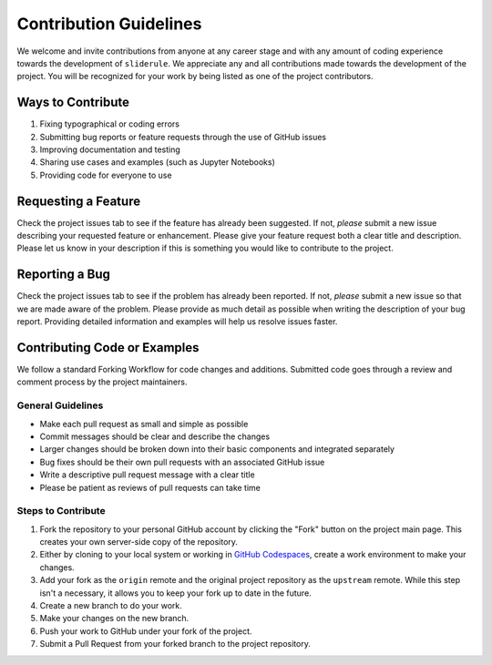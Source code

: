 =======================
Contribution Guidelines
=======================

We welcome and invite contributions from anyone at any career stage and with any amount of coding experience towards the development of ``sliderule``.
We appreciate any and all contributions made towards the development of the project.
You will be recognized for your work by being listed as one of the project contributors.

Ways to Contribute
------------------

1) Fixing typographical or coding errors
2) Submitting bug reports or feature requests through the use of GitHub issues
3) Improving documentation and testing
4) Sharing use cases and examples (such as Jupyter Notebooks)
5) Providing code for everyone to use

Requesting a Feature
--------------------

Check the project issues tab to see if the feature has already been suggested.
If not, *please* submit a new issue describing your requested feature or enhancement.
Please give your feature request both a clear title and description.
Please let us know in your description if this is something you would like to contribute to the project.

Reporting a Bug
---------------

Check the project issues tab to see if the problem has already been reported.
If not, *please* submit a new issue so that we are made aware of the problem.
Please provide as much detail as possible when writing the description of your bug report.
Providing detailed information and examples will help us resolve issues faster.

Contributing Code or Examples
-----------------------------

We follow a standard Forking Workflow for code changes and additions.
Submitted code goes through a review and comment process by the project maintainers.

General Guidelines
^^^^^^^^^^^^^^^^^^

- Make each pull request as small and simple as possible
- Commit messages should be clear and describe the changes
- Larger changes should be broken down into their basic components and integrated separately
- Bug fixes should be their own pull requests with an associated GitHub issue
- Write a descriptive pull request message with a clear title
- Please be patient as reviews of pull requests can take time

Steps to Contribute
^^^^^^^^^^^^^^^^^^^

1) Fork the repository to your personal GitHub account by clicking the "Fork" button on the project main page.  This creates your own server-side copy of the repository.
2) Either by cloning to your local system or working in `GitHub Codespaces <https://github.com/features/codespaces>`_, create a work environment to make your changes.
3) Add your fork as the ``origin`` remote and the original project repository as the ``upstream`` remote.  While this step isn't a necessary, it allows you to keep your fork up to date in the future.
4) Create a new branch to do your work.
5) Make your changes on the new branch.
6) Push your work to GitHub under your fork of the project.
7) Submit a Pull Request from your forked branch to the project repository.
